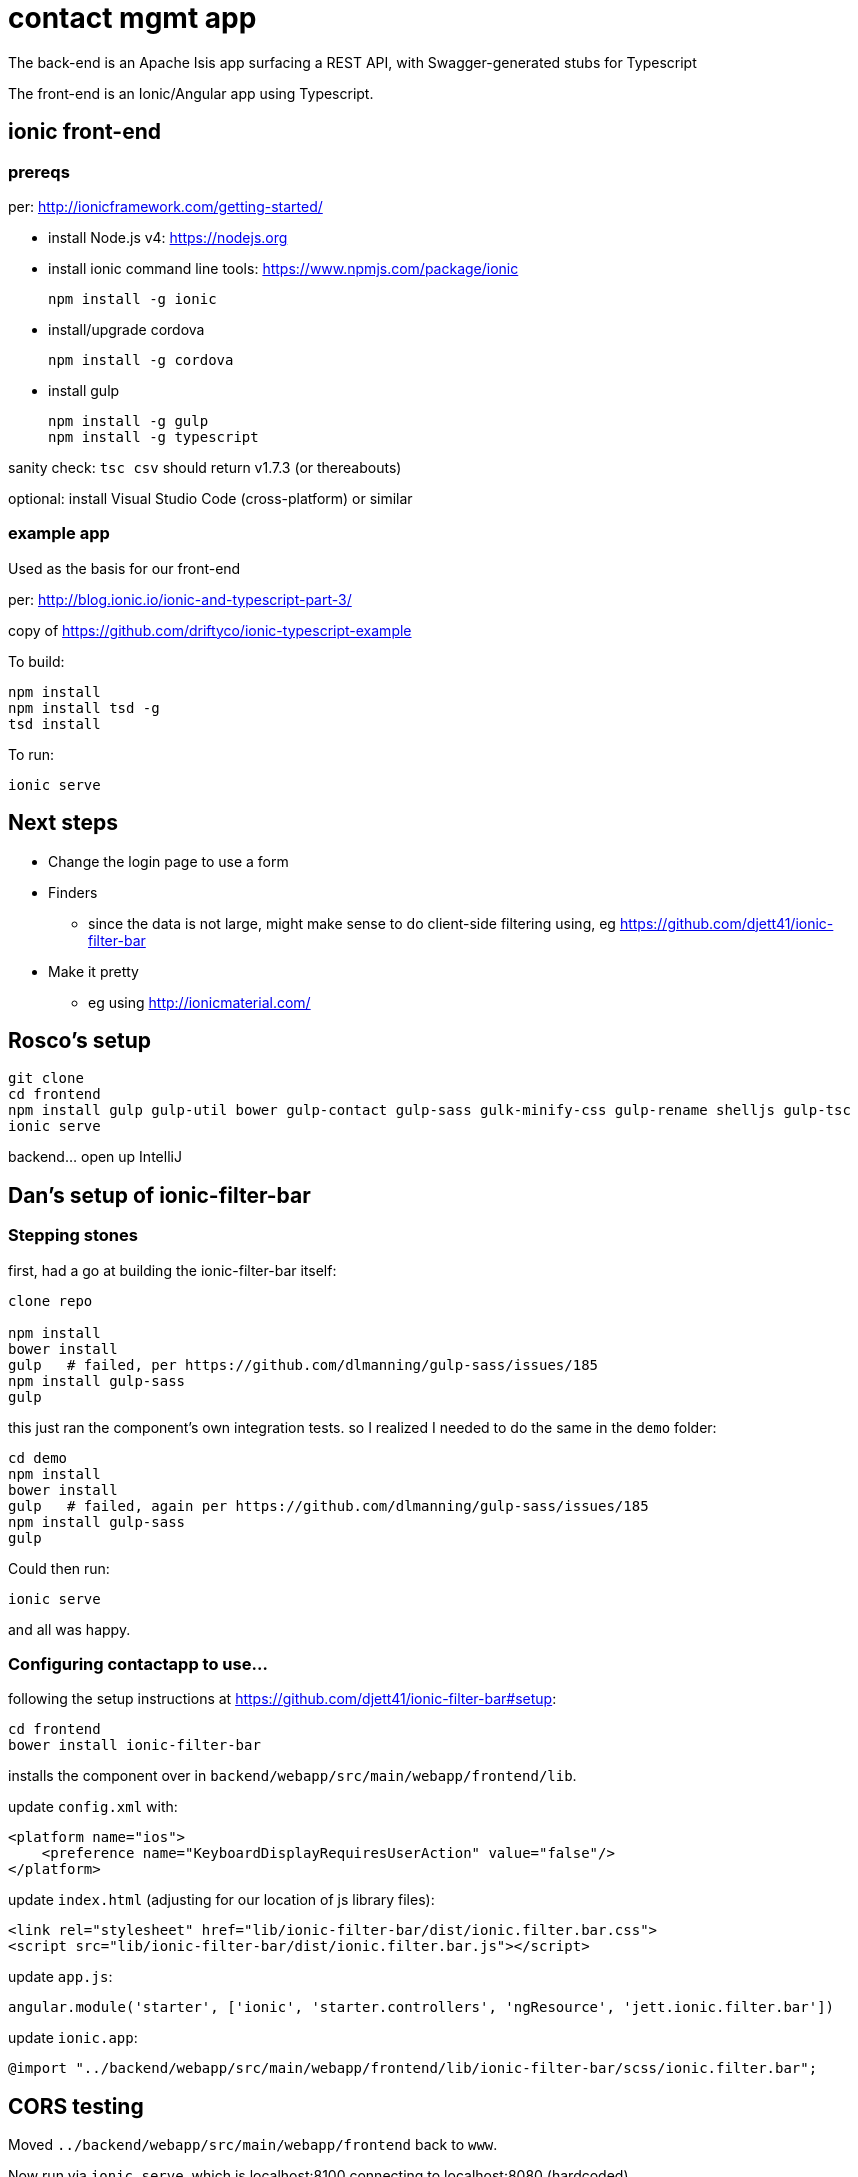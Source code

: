 = contact mgmt app

The back-end is an Apache Isis app surfacing a REST API, with Swagger-generated stubs for Typescript

The front-end is an Ionic/Angular app using Typescript.


== ionic front-end

=== prereqs

per: http://ionicframework.com/getting-started/

* install Node.js v4: https://nodejs.org

* install ionic command line tools: https://www.npmjs.com/package/ionic +
+
[source,bash]
----
npm install -g ionic
----

* install/upgrade cordova +
+
[source,bash]
----
npm install -g cordova
----

* install gulp +
+
[source,bash]
----
npm install -g gulp
npm install -g typescript
----

sanity check: `tsc csv` should return v1.7.3 (or thereabouts)

optional: install Visual Studio Code (cross-platform) or similar


=== example app

Used as the basis for our front-end

per: http://blog.ionic.io/ionic-and-typescript-part-3/

copy of https://github.com/driftyco/ionic-typescript-example

To build:

[source,bash]
----
npm install
npm install tsd -g
tsd install
----

To run:

[source,bash]
----
ionic serve
----





== Next steps

* Change the login page to use a form

* Finders

** since the data is not large, might make sense to do client-side filtering using, eg https://github.com/djett41/ionic-filter-bar

* Make it pretty

** eg using http://ionicmaterial.com/



== Rosco's setup

[source,bash]
----
git clone
cd frontend
npm install gulp gulp-util bower gulp-contact gulp-sass gulk-minify-css gulp-rename shelljs gulp-tsc
ionic serve
----

backend... open up IntelliJ



== Dan's setup of ionic-filter-bar

=== Stepping stones

first, had a go at building the ionic-filter-bar itself:

[source,bash]
----
clone repo

npm install
bower install
gulp   # failed, per https://github.com/dlmanning/gulp-sass/issues/185
npm install gulp-sass
gulp
----

this just ran the component's own integration tests.  so I realized I needed to do the same in the `demo` folder:


[source,bash]
----
cd demo
npm install
bower install
gulp   # failed, again per https://github.com/dlmanning/gulp-sass/issues/185
npm install gulp-sass
gulp
----

Could then run:

[source,bash]
----
ionic serve
----

and all was happy.


=== Configuring contactapp to use...

following the setup instructions at https://github.com/djett41/ionic-filter-bar#setup:

[source,bash]
----
cd frontend
bower install ionic-filter-bar
----

installs the component over in `backend/webapp/src/main/webapp/frontend/lib`.

update `config.xml` with:

[source,xml]
----
<platform name="ios">
    <preference name="KeyboardDisplayRequiresUserAction" value="false"/>
</platform>
----

update `index.html` (adjusting for our location of js library files):

[source,html]
----
<link rel="stylesheet" href="lib/ionic-filter-bar/dist/ionic.filter.bar.css">
<script src="lib/ionic-filter-bar/dist/ionic.filter.bar.js"></script>
----

update `app.js`:

[source,javascript]
----
angular.module('starter', ['ionic', 'starter.controllers', 'ngResource', 'jett.ionic.filter.bar'])
----

update `ionic.app`:

[source]
----
@import "../backend/webapp/src/main/webapp/frontend/lib/ionic-filter-bar/scss/ionic.filter.bar";
----


== CORS testing

Moved `../backend/webapp/src/main/webapp/frontend` back to `www`.

Now run via `ionic serve`, which is localhost:8100 connecting to localhost:8080 (hardcoded)

To run, recommend:

[source,bash]
----
ionic serve --lab
----


== Ionic testing


per http://ionicframework.com/docs/guide/installation.html

* install Ant
* install Android SDK (24.4.1 at time of writing)
* using Android SDK Manager
  * install platform-tools (23.1)
  * install
* update `$ANDROID_HOME` to location
* update `$PATH` to include `$ANDROID_HOME/tools` and `$ANDROID_HOME/platform-tools`


per http://ionicframework.com/docs/cli/run.html

[source,bash]
----
ionic platform add ios
ionic platform add android
----


per http://ionicframework.com/docs/guide/testing.html

[source,bash]
----
ionic build android
----

to emulate, need to create an emulator image (avd).  According to the error message, use (adjust for platform):

[source,bash]
----
C:\Android-SDK\v24.4.1\tools\android.BAT avd
----

* download an intel image (I chose x86_64, since on a 64-bit windows)
* download the HAXM device driver

* enable VT-x in the bios...

then run the install:

* C:\Android-SDK\v24.4.1\extras\intel\Hardware_Accelerated_Execution_Manager\intelhaxm-android.exe




per http://docs.ionic.io/docs/cordova-whitelist


[source,bash]
----
ionic plugin add https://github.com/apache/cordova-plugin-whitelist.git
----

then edited `config.xml`


could then deploy

[source,bash]
----
ionic run android
----


nb: for debugging, use the link:https://developers.google.com/chrome-developer-tools/docs/remote-debugging[adb extension for Chrome]


note that the `./plugins` directory is ignored (via `.gitignore`); looks like can use `ionic state restore` to restore all plugins.



